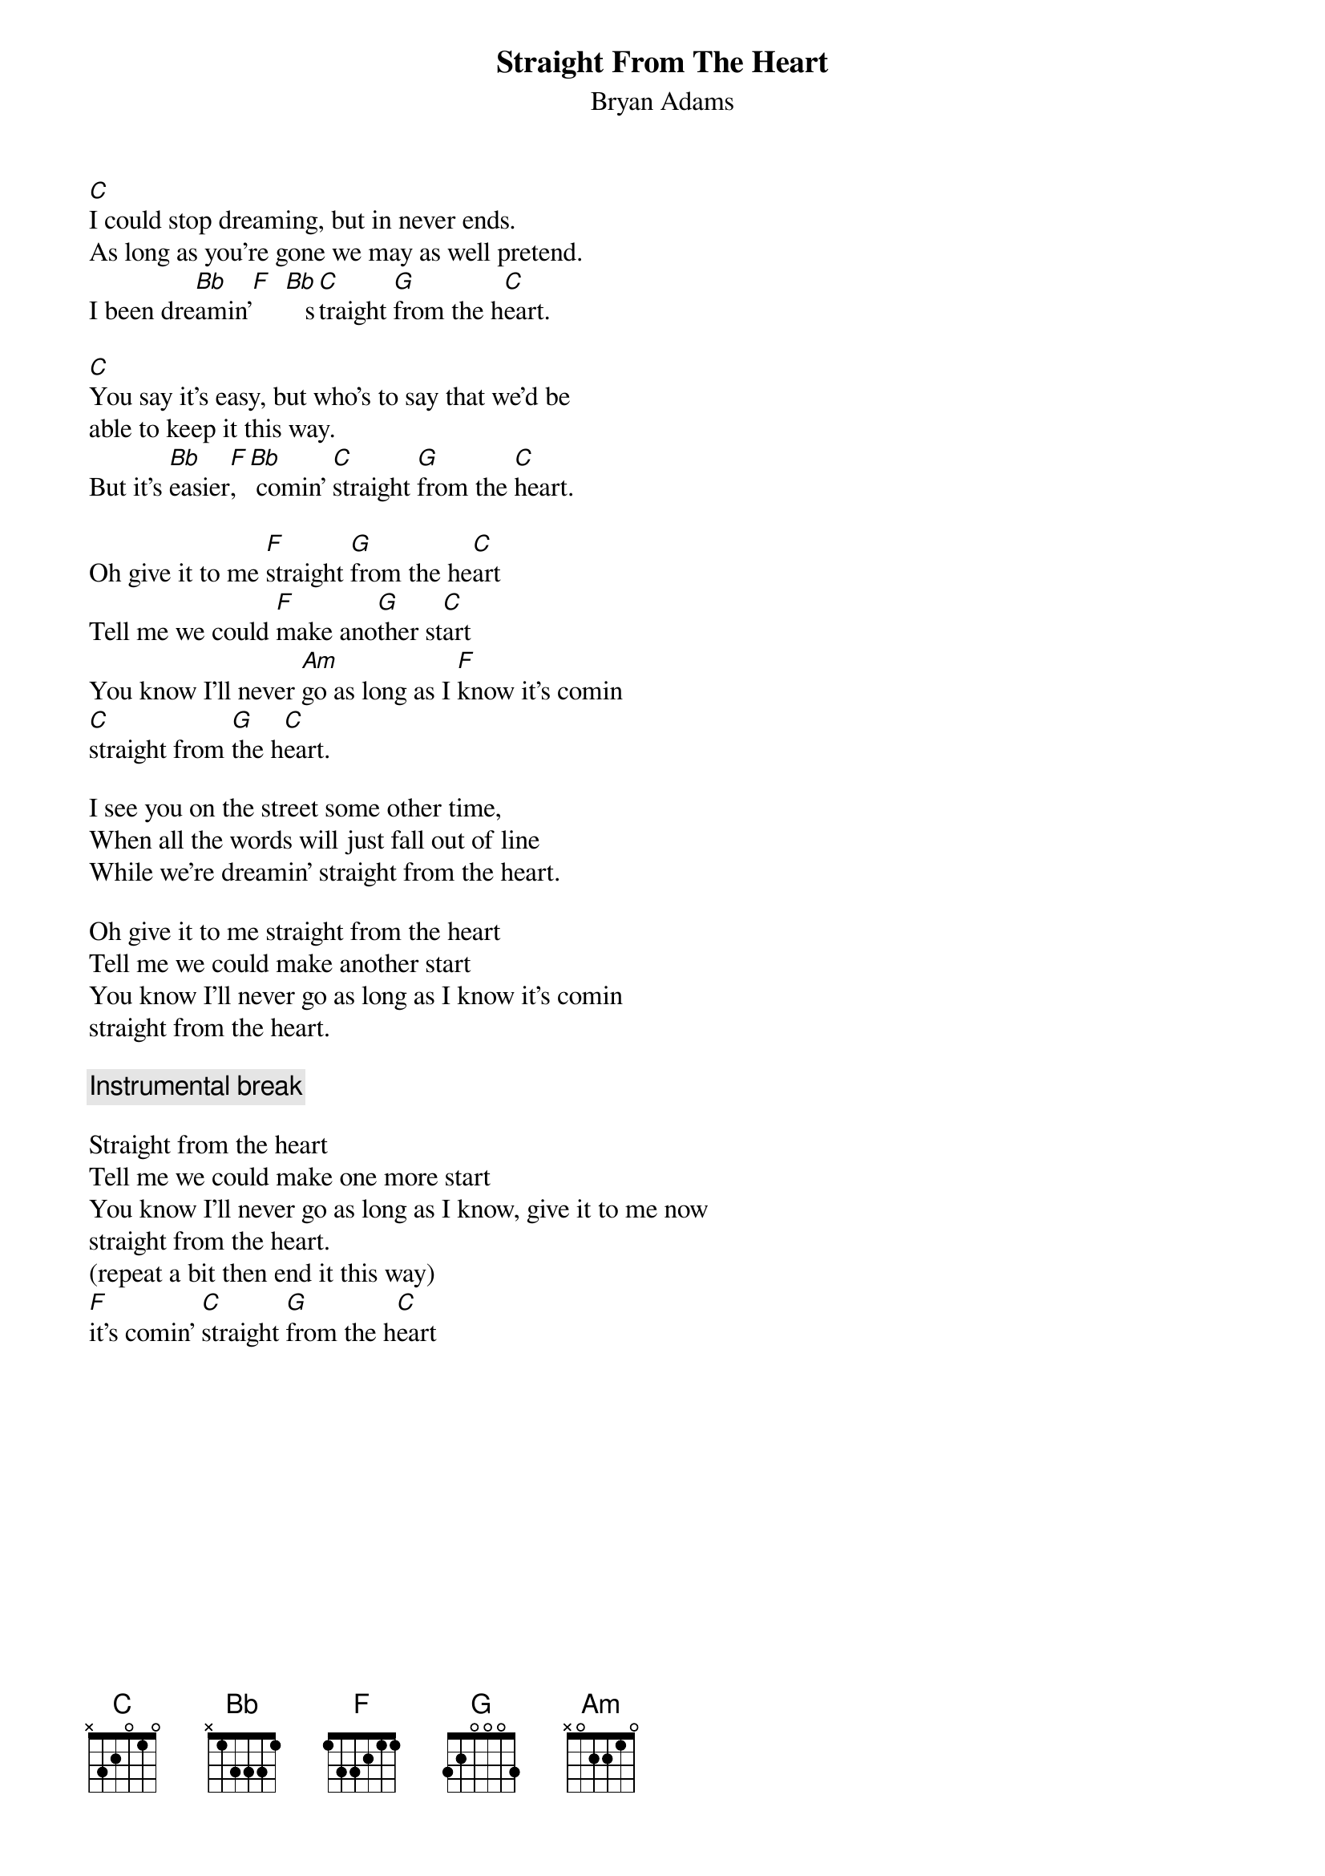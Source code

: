 # From: beno.janzek@uni-mb.si
{t:Straight From The Heart}
{st:Bryan Adams}

[C]I could stop dreaming, but in never ends.
As long as you're gone we may as well pretend.
I been dre[Bb]amin'[F]  [Bb]   s[C]traight [G]from the h[C]eart.

[C]You say it's easy, but who's to say that we'd be
able to keep it this way.
But it's [Bb]easier[F], [Bb] comin' [C]straight [G]from the [C]heart.

Oh give it to me [F]straight [G]from the he[C]art
Tell me we could [F]make ano[G]ther st[C]art
You know I'll never [Am]go as long as I [F]know it's comin
[C]straight from [G]the h[C]eart.

I see you on the street some other time,
When all the words will just fall out of line
While we're dreamin' straight from the heart.

Oh give it to me straight from the heart
Tell me we could make another start
You know I'll never go as long as I know it's comin
straight from the heart.

{c:Instrumental break}

Straight from the heart
Tell me we could make one more start
You know I'll never go as long as I know, give it to me now
straight from the heart.
(repeat a bit then end it this way)
[F]it's comin' [C]straight [G]from the h[C]eart


